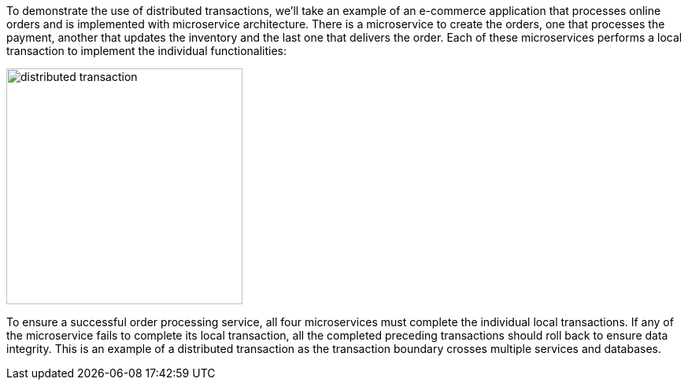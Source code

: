 To demonstrate the use of distributed transactions, we’ll take an example of an e-commerce application that processes online orders and is implemented with microservice architecture.
There is a microservice to create the orders, one that processes the payment, another that updates the inventory and the last one that delivers the order.
Each of these microservices performs a local transaction to implement the individual functionalities:

image::resources/img/distributed-transaction.png[alt="distributed transaction",height=300]

To ensure a successful order processing service, all four microservices must complete the individual local transactions. If any of the microservice fails to complete its local transaction, all the completed preceding transactions should roll back to ensure data integrity. This is an example of a distributed transaction as the transaction boundary crosses multiple services and databases.